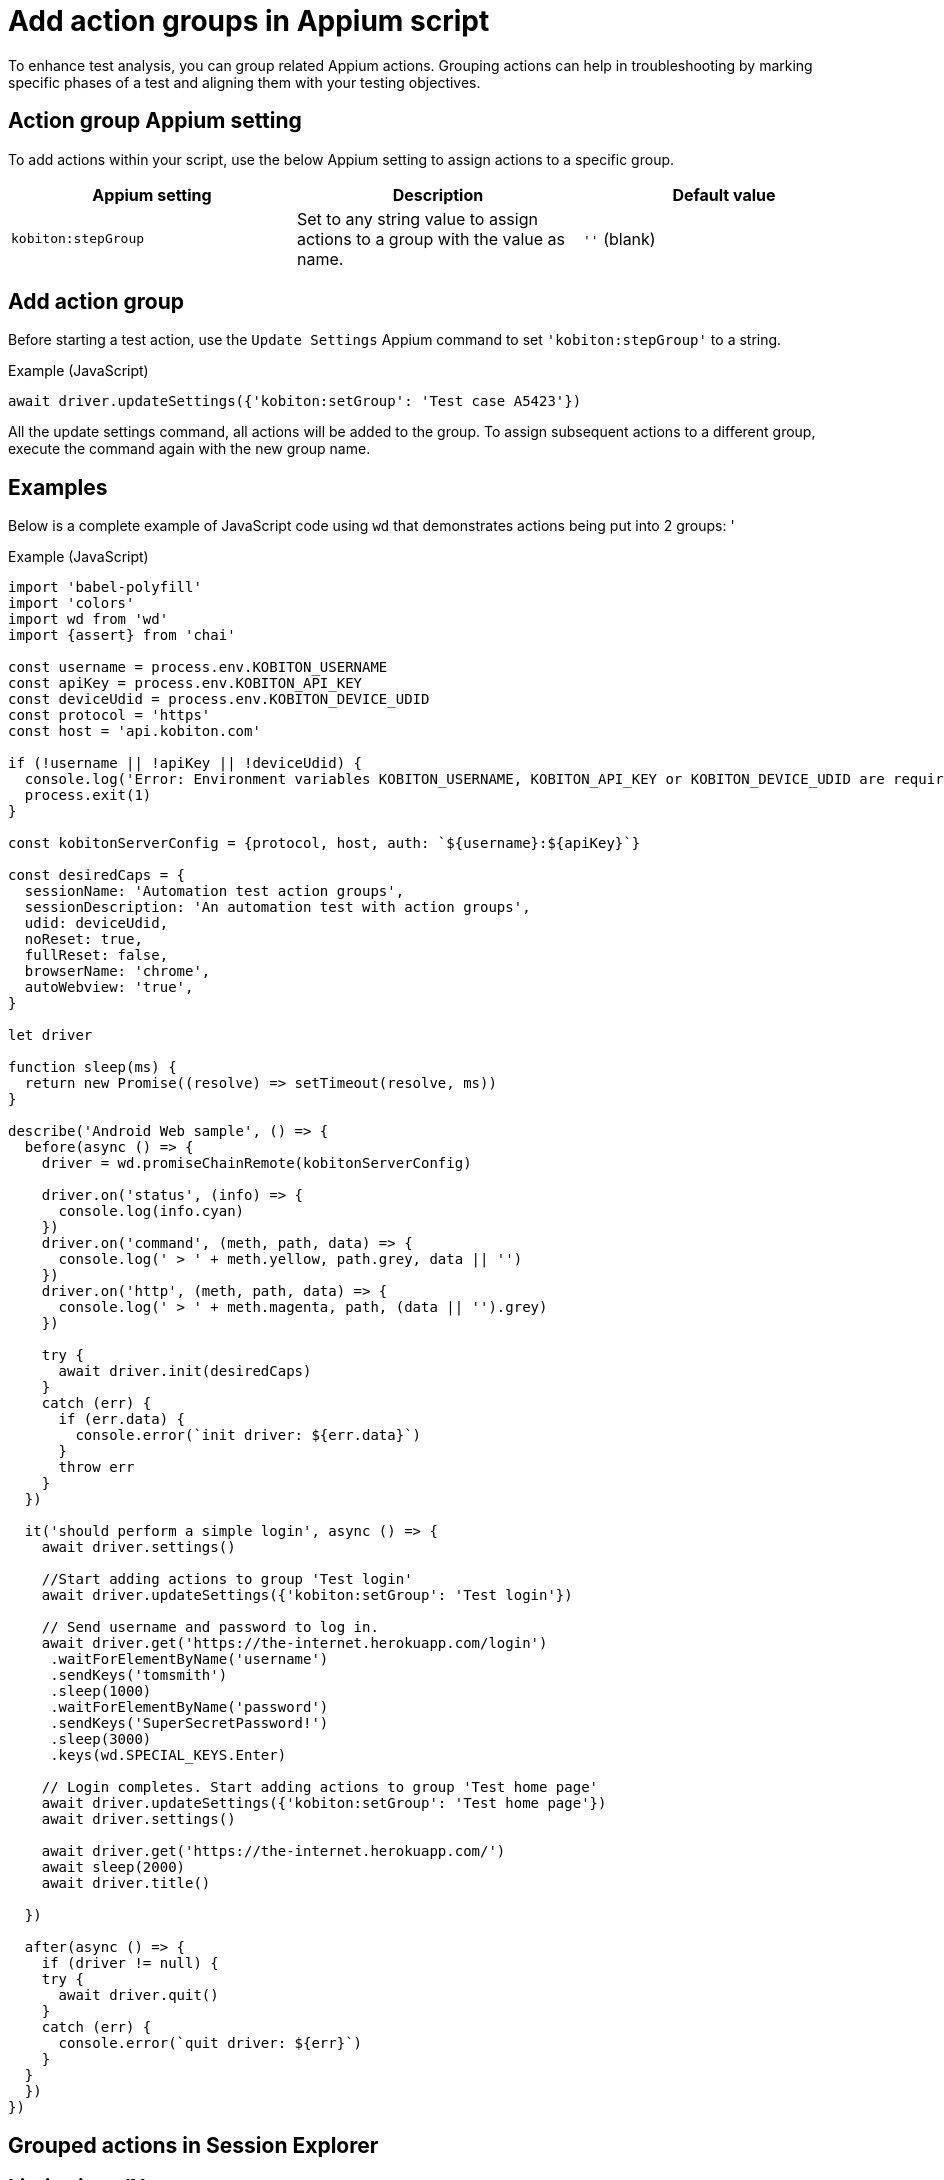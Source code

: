 = Add action groups in Appium script
:navtitle: Add action groups in Appium script

To enhance test analysis, you can group related Appium actions. Grouping actions can help in troubleshooting by marking specific phases of a test and aligning them with your testing objectives.

== Action group Appium setting

To add actions within your script, use the below Appium setting to assign actions to a specific group.

[options="header"]
|=======================
|Appium setting | Description | Default value
| `kobiton:stepGroup` | Set to any string value to assign actions to a group with the value as name. | `''` (blank)
|=======================

== Add action group

Before starting a test action, use the `Update Settings` Appium command to set `'kobiton:stepGroup'` to a string.

.Example (JavaScript)
[source,javascript]

await driver.updateSettings({'kobiton:setGroup': 'Test case A5423'})

All the update settings command, all actions will be added to the group. To assign subsequent actions to a different group, execute the command again with the new group name.

== Examples

Below is a complete example of JavaScript code using `wd` that demonstrates actions being put into 2 groups: '

.Example (JavaScript)
[source,javascript]

----

import 'babel-polyfill'
import 'colors'
import wd from 'wd'
import {assert} from 'chai'

const username = process.env.KOBITON_USERNAME
const apiKey = process.env.KOBITON_API_KEY
const deviceUdid = process.env.KOBITON_DEVICE_UDID
const protocol = 'https'
const host = 'api.kobiton.com'

if (!username || !apiKey || !deviceUdid) {
  console.log('Error: Environment variables KOBITON_USERNAME, KOBITON_API_KEY or KOBITON_DEVICE_UDID are required to execute script')
  process.exit(1)
}

const kobitonServerConfig = {protocol, host, auth: `${username}:${apiKey}`}

const desiredCaps = {
  sessionName: 'Automation test action groups',
  sessionDescription: 'An automation test with action groups',
  udid: deviceUdid,
  noReset: true,
  fullReset: false,
  browserName: 'chrome',
  autoWebview: 'true',
}

let driver

function sleep(ms) {
  return new Promise((resolve) => setTimeout(resolve, ms))
}

describe('Android Web sample', () => {
  before(async () => {
    driver = wd.promiseChainRemote(kobitonServerConfig)

    driver.on('status', (info) => {
      console.log(info.cyan)
    })
    driver.on('command', (meth, path, data) => {
      console.log(' > ' + meth.yellow, path.grey, data || '')
    })
    driver.on('http', (meth, path, data) => {
      console.log(' > ' + meth.magenta, path, (data || '').grey)
    })

    try {
      await driver.init(desiredCaps)
    }
    catch (err) {
      if (err.data) {
        console.error(`init driver: ${err.data}`)
      }
      throw err
    }
  })

  it('should perform a simple login', async () => {
    await driver.settings()

    //Start adding actions to group 'Test login'
    await driver.updateSettings({'kobiton:setGroup': 'Test login'})

    // Send username and password to log in.
    await driver.get('https://the-internet.herokuapp.com/login')
     .waitForElementByName('username')
     .sendKeys('tomsmith')
     .sleep(1000)
     .waitForElementByName('password')
     .sendKeys('SuperSecretPassword!')
     .sleep(3000)
     .keys(wd.SPECIAL_KEYS.Enter)

    // Login completes. Start adding actions to group 'Test home page'
    await driver.updateSettings({'kobiton:setGroup': 'Test home page'})
    await driver.settings()

    await driver.get('https://the-internet.herokuapp.com/')
    await sleep(2000)
    await driver.title()

  })

  after(async () => {
    if (driver != null) {
    try {
      await driver.quit()
    }
    catch (err) {
      console.error(`quit driver: ${err}`)
    }
  }
  })
})


----

== Grouped actions in Session Explorer



== Limitations/Notes

* Only supported in Xium and Appium 2 Basic automation sessions.

* Although any value can be set as action group name, avoid very long name.

* After adding action group, setting the group name to empty assigns the subsequent commands to the previous group.
